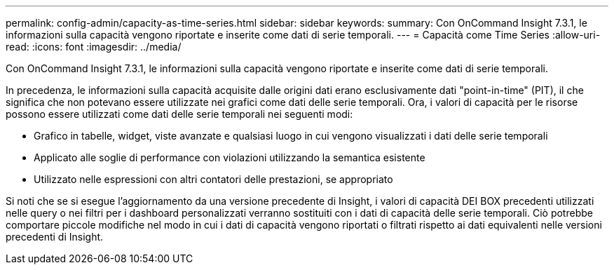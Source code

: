 ---
permalink: config-admin/capacity-as-time-series.html 
sidebar: sidebar 
keywords:  
summary: Con OnCommand Insight 7.3.1, le informazioni sulla capacità vengono riportate e inserite come dati di serie temporali. 
---
= Capacità come Time Series
:allow-uri-read: 
:icons: font
:imagesdir: ../media/


[role="lead"]
Con OnCommand Insight 7.3.1, le informazioni sulla capacità vengono riportate e inserite come dati di serie temporali.

In precedenza, le informazioni sulla capacità acquisite dalle origini dati erano esclusivamente dati "point-in-time" (PIT), il che significa che non potevano essere utilizzate nei grafici come dati delle serie temporali. Ora, i valori di capacità per le risorse possono essere utilizzati come dati delle serie temporali nei seguenti modi:

* Grafico in tabelle, widget, viste avanzate e qualsiasi luogo in cui vengono visualizzati i dati delle serie temporali
* Applicato alle soglie di performance con violazioni utilizzando la semantica esistente
* Utilizzato nelle espressioni con altri contatori delle prestazioni, se appropriato


Si noti che se si esegue l'aggiornamento da una versione precedente di Insight, i valori di capacità DEI BOX precedenti utilizzati nelle query o nei filtri per i dashboard personalizzati verranno sostituiti con i dati di capacità delle serie temporali. Ciò potrebbe comportare piccole modifiche nel modo in cui i dati di capacità vengono riportati o filtrati rispetto ai dati equivalenti nelle versioni precedenti di Insight.
